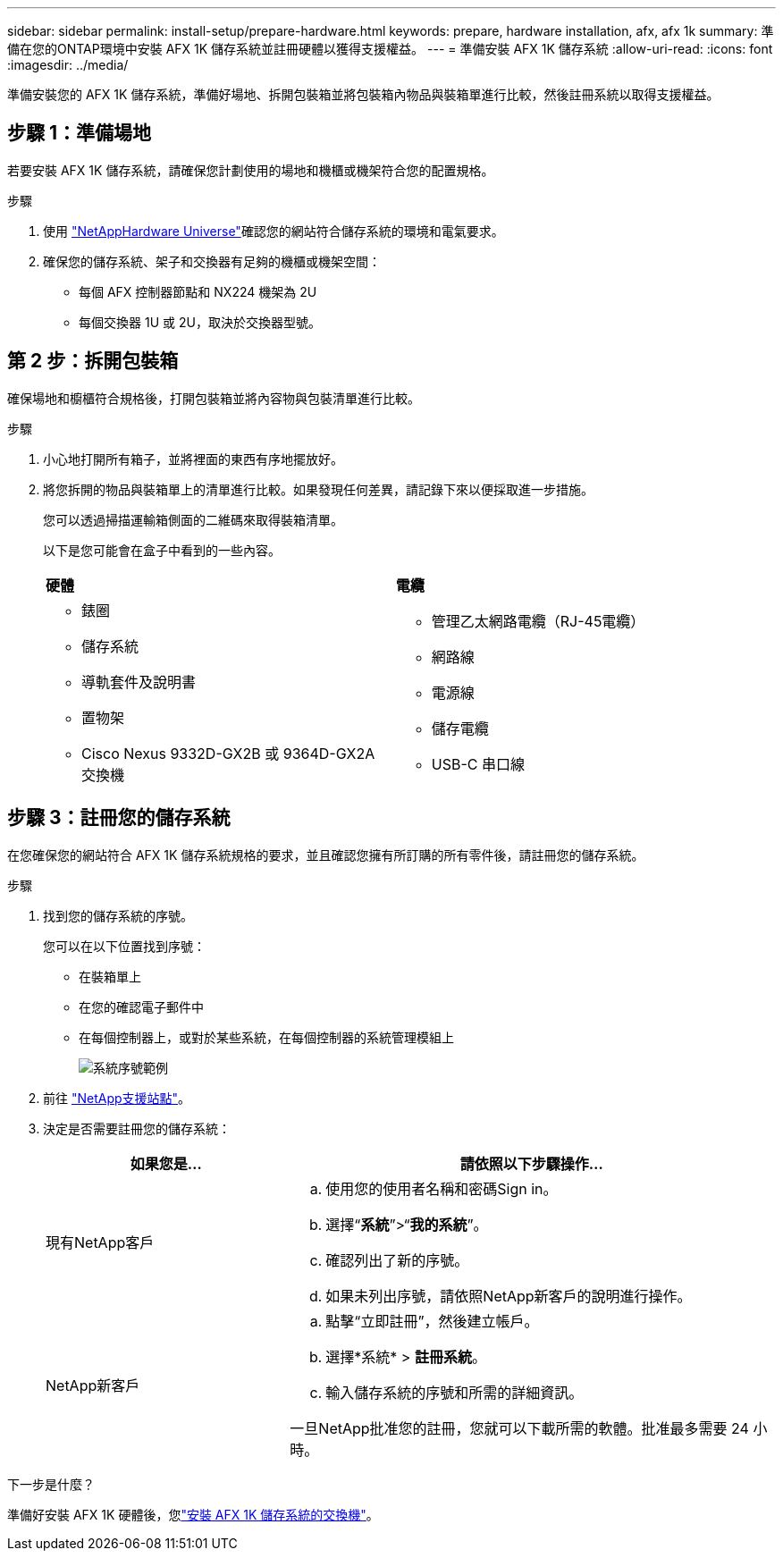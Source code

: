 ---
sidebar: sidebar 
permalink: install-setup/prepare-hardware.html 
keywords: prepare, hardware installation, afx, afx 1k 
summary: 準備在您的ONTAP環境中安裝 AFX 1K 儲存系統並註冊硬體以獲得支援權益。 
---
= 準備安裝 AFX 1K 儲存系統
:allow-uri-read: 
:icons: font
:imagesdir: ../media/


[role="lead"]
準備安裝您的 AFX 1K 儲存系統，準備好場地、拆開包裝箱並將包裝箱內物品與裝箱單進行比較，然後註冊系統以取得支援權益。



== 步驟 1：準備場地

若要安裝 AFX 1K 儲存系統，請確保您計劃使用的場地和機櫃或機架符合您的配置規格。

.步驟
. 使用 https://hwu.netapp.com["NetAppHardware Universe"^]確認您的網站符合儲存系統的環境和電氣要求。
. 確保您的儲存系統、架子和交換器有足夠的機櫃或機架空間：
+
** 每個 AFX 控制器節點和 NX224 機架為 2U
** 每個交換器 1U 或 2U，取決於交換器型號。






== 第 2 步：拆開包裝箱

確保場地和櫥櫃符合規格後，打開包裝箱並將內容物與包裝清單進行比較。

.步驟
. 小心地打開所有箱子，並將裡面的東西有序地擺放好。
. 將您拆開的物品與裝箱單上的清單進行比較。如果發現任何差異，請記錄下來以便採取進一步措施。
+
您可以透過掃描運輸箱側面的二維碼來取得裝箱清單。

+
以下是您可能會在盒子中看到的一些內容。

+
[cols="12,9,4"]
|===


| *硬體* | *電纜* |  


 a| 
** 錶圈
** 儲存系統
** 導軌套件及說明書
** 置物架
** Cisco Nexus 9332D-GX2B 或 9364D-GX2A 交換機

 a| 
** 管理乙太網路電纜（RJ-45電纜）
** 網路線
** 電源線
** 儲存電纜
** USB-C 串口線

|  
|===




== 步驟 3：註冊您的儲存系統

在您確保您的網站符合 AFX 1K 儲存系統規格的要求，並且確認您擁有所訂購的所有零件後，請註冊您的儲存系統。

.步驟
. 找到您的儲存系統的序號。
+
您可以在以下位置找到序號：

+
** 在裝箱單上
** 在您的確認電子郵件中
** 在每個控制器上，或對於某些系統，在每個控制器的系統管理模組上
+
image::../media/drw_ssn_label.svg[系統序號範例]



. 前往 http://mysupport.netapp.com/["NetApp支援站點"^]。
. 決定是否需要註冊您的儲存系統：
+
[cols="1a,2a"]
|===
| 如果您是... | 請依照以下步驟操作... 


 a| 
現有NetApp客戶
 a| 
.. 使用您的使用者名稱和密碼Sign in。
.. 選擇“*系統*”>“*我的系統*”。
.. 確認列出了新的序號。
.. 如果未列出序號，請依照NetApp新客戶的說明進行操作。




 a| 
NetApp新客戶
 a| 
.. 點擊“立即註冊”，然後建立帳戶。
.. 選擇*系統* > *註冊系統*。
.. 輸入儲存系統的序號和所需的詳細資訊。


一旦NetApp批准您的註冊，您就可以下載所需的軟體。批准最多需要 24 小時。

|===


.下一步是什麼？
準備好安裝 AFX 1K 硬體後，您link:install-switches.html["安裝 AFX 1K 儲存系統的交換機"]。
